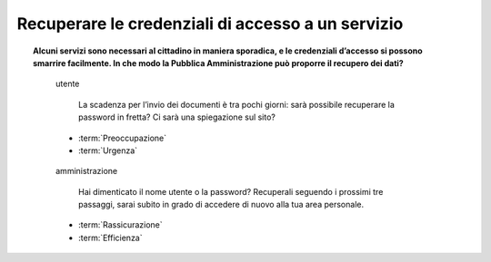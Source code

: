 Recuperare le credenziali di accesso a un servizio
==================================================

.. topic:: Alcuni servizi sono necessari al cittadino in maniera sporadica, e le credenziali d’accesso si possono smarrire facilmente. In che modo la Pubblica Amministrazione può proporre il recupero dei dati?
   :class: question-and-answers
   
   
   .. pull-quote:: utente

      La scadenza per l’invio dei documenti è tra pochi giorni: sarà possibile recuperare la password in fretta? Ci sarà una spiegazione sul sito?

     - :term:`Preoccupazione`
     - :term:`Urgenza`


   .. pull-quote:: amministrazione

      Hai dimenticato il nome utente o la password? Recuperali seguendo i prossimi tre passaggi, sarai subito in grado di accedere di nuovo alla tua area personale.

     - :term:`Rassicurazione`
     - :term:`Efficienza`


   .. glossary::

      Preoccupazione
           L’utente teme una procedura complicata

      Urgenza
           L’utente ha fretta di accedere al servizio
           
      Rassicurazione
           Proponi subito una soluzione veloce al problema dell’utente

      Efficienza
           Dai indicazioni chiare sui tempi di recupero e sulla nuova possibilità di accesso al proprio profilo
